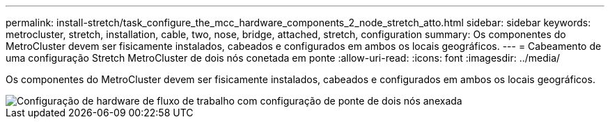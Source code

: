 ---
permalink: install-stretch/task_configure_the_mcc_hardware_components_2_node_stretch_atto.html 
sidebar: sidebar 
keywords: metrocluster, stretch, installation, cable, two, nose, bridge, attached, stretch, configuration 
summary: Os componentes do MetroCluster devem ser fisicamente instalados, cabeados e configurados em ambos os locais geográficos. 
---
= Cabeamento de uma configuração Stretch MetroCluster de dois nós conetada em ponte
:allow-uri-read: 
:icons: font
:imagesdir: ../media/


[role="lead"]
Os componentes do MetroCluster devem ser fisicamente instalados, cabeados e configurados em ambos os locais geográficos.

image::../media/workflow_hardware_installation_and_configuration_2_node_bridge_attached.gif[Configuração de hardware de fluxo de trabalho com configuração de ponte de dois nós anexada]
